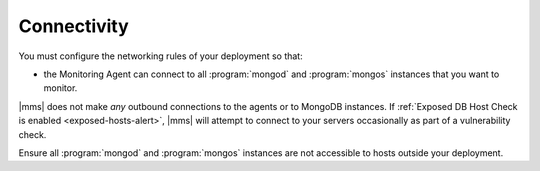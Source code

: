 Connectivity
++++++++++++

You must configure the networking rules of your deployment so that:

- the Monitoring Agent can connect to all :program:`mongod` and
  :program:`mongos` instances that you want to monitor.

.. only:: classic or cloud

   - the Monitoring Agent can connect to ``cloud.mongodb.com`` on port 443
     (i.e. ``https``.)

.. only:: onprem

   - the Monitoring Agent can connect to |mms| on port 443
     (i.e. ``https``.)

|mms| does not make *any* outbound connections to the agents
or to MongoDB instances. If :ref:`Exposed DB Host Check is enabled
<exposed-hosts-alert>`, |mms| will attempt to connect to
your servers occasionally as part of a vulnerability check.

Ensure all :program:`mongod` and :program:`mongos` instances are not
accessible to hosts outside your deployment.
